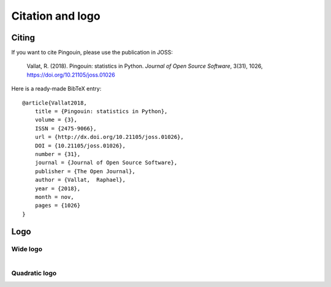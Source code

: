 .. _citing:

Citation and logo
=================

Citing
------------

If you want to cite Pingouin, please use the publication in JOSS:

    Vallat, R. (2018). Pingouin: statistics in Python. *Journal of Open Source Software*, 3(31), 1026, `https://doi.org/10.21105/joss.01026 <https://doi.org/10.21105/joss.01026>`_

Here is a ready-made BibTeX entry:

.. highlight:: none

::

    @article{Vallat2018,
        title = {Pingouin: statistics in Python},
        volume = {3},
        ISSN = {2475-9066},
        url = {http://dx.doi.org/10.21105/joss.01026},
        DOI = {10.21105/joss.01026},
        number = {31},
        journal = {Journal of Open Source Software},
        publisher = {The Open Journal},
        author = {Vallat,  Raphael},
        year = {2018},
        month = nov,
        pages = {1026}
    }


Logo
----------

Wide logo
^^^^^^^^^
.. figure::  /pictures/logo_pingouin.png
  :align: left
  :alt: pingouin logo

Quadratic logo 
^^^^^^^^^^^^^^
.. figure::  /pictures/pingouin.png
  :align: left
  :alt: pingouin logo quadratic
  